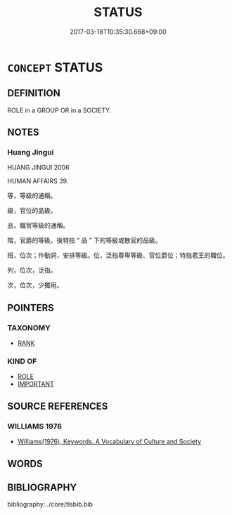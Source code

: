 # -*- mode: mandoku-tls-view -*-
#+TITLE: STATUS
#+DATE: 2017-03-18T10:35:30.668+09:00        
#+STARTUP: content
* =CONCEPT= STATUS
:PROPERTIES:
:CUSTOM_ID: uuid-47579896-aa34-4f16-9c91-3d0880f97801
:TR_ZH: 地位
:END:
** DEFINITION

ROLE in a GROUP OR in a SOCIETY.

** NOTES

*** Huang Jingui
HUANG JINGUI 2006

HUMAN AFFAIRS 39.

等，等級的通稱。

級，官位的品級。

品，職官等級的通稱。

階，官爵的等級，後特指 “ 品 ” 下的等級或散官的品級。

班，位次；作動詞，安排等級。位，泛指尊卑等級、官位爵位；特指君王的職位。

列，位次，泛指。

次，位次，少獨用。

** POINTERS
*** TAXONOMY
 - [[tls:concept:RANK][RANK]]

*** KIND OF
 - [[tls:concept:ROLE][ROLE]]
 - [[tls:concept:IMPORTANT][IMPORTANT]]

** SOURCE REFERENCES
*** WILLIAMS 1976
 - [[cite:WILLIAMS-1976][Williams(1976), Keywords.  A Vocabulary of Culture and Society]]
** WORDS
   :PROPERTIES:
   :VISIBILITY: children
   :END:
** BIBLIOGRAPHY
bibliography:../core/tlsbib.bib
